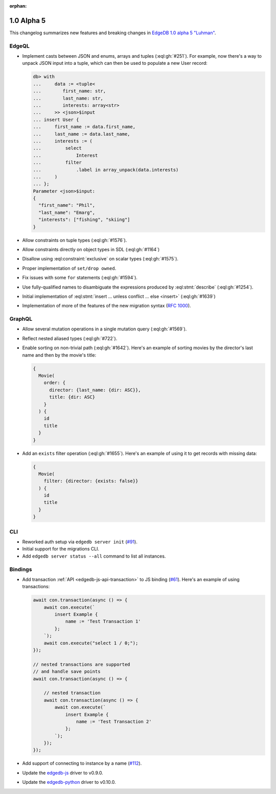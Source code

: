 :orphan:

.. _ref_changelog_alpha5:

===========
1.0 Alpha 5
===========

This changelog summarizes new features and breaking changes in
`EdgeDB 1.0 alpha 5 "Luhman" <https://www.edgedb.com/blog/edgedb-1-0-alpha-5-luhman>`_.


EdgeQL
======

* Implement casts between JSON and enums, arrays and tuples
  (:eql:gh:`#251`). For example, now there's a way to unpack JSON
  input into a tuple, which can then be used to populate a new User
  record:

  .. code-block:: edgeql-repl

      db> with
      ...     data := <tuple<
      ...        first_name: str,
      ...        last_name: str,
      ...        interests: array<str>
      ...     >> <json>$input
      ... insert User {
      ...     first_name := data.first_name,
      ...     last_name := data.last_name,
      ...     interests := (
      ...         select
      ...             Interest
      ...         filter
      ...             .label in array_unpack(data.interests)
      ...     )
      ... };
      Parameter <json>$input:
      {
        "first_name": "Phil",
        "last_name": "Emarg",
        "interests": ["fishing", "skiing"]
      }

* Allow constraints on tuple types (:eql:gh:`#1576`).
* Allow constraints directly on object types in SDL (:eql:gh:`#1164`)
* Disallow using :eql:constraint:`exclusive` on scalar types
  (:eql:gh:`#1575`).
* Proper implementation of ``set/drop owned``.
* Fix issues with some ``for`` statements (:eql:gh:`#1594`).
* Use fully-qualified names to disambiguate the expressions produced
  by :eql:stmt:`describe` (:eql:gh:`#1254`).
* Initial implementation of :eql:stmt:`insert ... unless conflict ...
  else <insert>` (:eql:gh:`#1639`)
* Implementation of more of the features of the new migration syntax
  (`RFC 1000 <migrations_>`_).


GraphQL
=======

* Allow several mutation operations in a single mutation query
  (:eql:gh:`#1569`).
* Reflect nested aliased types (:eql:gh:`#722`).
* Enable sorting on non-trivial path (:eql:gh:`#1642`). Here's an
  example of sorting movies by the director's last name and then by
  the movie's title:

  .. code-block:: graphql

      {
        Movie(
          order: {
            director: {last_name: {dir: ASC}},
            title: {dir: ASC}
          }
        ) {
          id
          title
        }
      }

* Add an ``exists`` filter operation (:eql:gh:`#1655`). Here's an
  example of using it to get records with missing data:

  .. code-block:: graphql

      {
        Movie(
          filter: {director: {exists: false}}
        ) {
          id
          title
        }
      }


CLI
===

* Reworked auth setup via ``edgedb server init`` (`#91
  <https://github.com/edgedb/edgedb-cli/issues/91>`_).
* Initial support for the migrations CLI.
* Add ``edgedb server status --all`` command to list all instances.


Bindings
========

* Add transaction :ref:`API <edgedb-js-api-transaction>` to JS binding
  (`#61 <https://github.com/edgedb/edgedb-js/pull/61>`_). Here's an
  example of using transactions:

  .. code-block:: javascript

    await con.transaction(async () => {
        await con.execute(`
            insert Example {
                name := 'Test Transaction 1'
            };
        `);
        await con.execute("select 1 / 0;");
    });

    // nested transactions are supported
    // and handle save points
    await con.transaction(async () => {

        // nested transaction
        await con.transaction(async () => {
            await con.execute(`
                insert Example {
                    name := 'Test Transaction 2'
                };
            `);
        });
    });

* Add support of connecting to instance by a name (`#112
  <https://github.com/edgedb/edgedb-python/pull/113>`_).
* Update the `edgedb-js <https://github.com/edgedb/edgedb-js>`_ driver
  to v0.9.0.
* Update the `edgedb-python <https://github.com/edgedb/edgedb-python>`_
  driver to v0.10.0.



.. _migrations:
    https://github.com/edgedb/rfcs/blob/master/text/1000-migrations.rst
